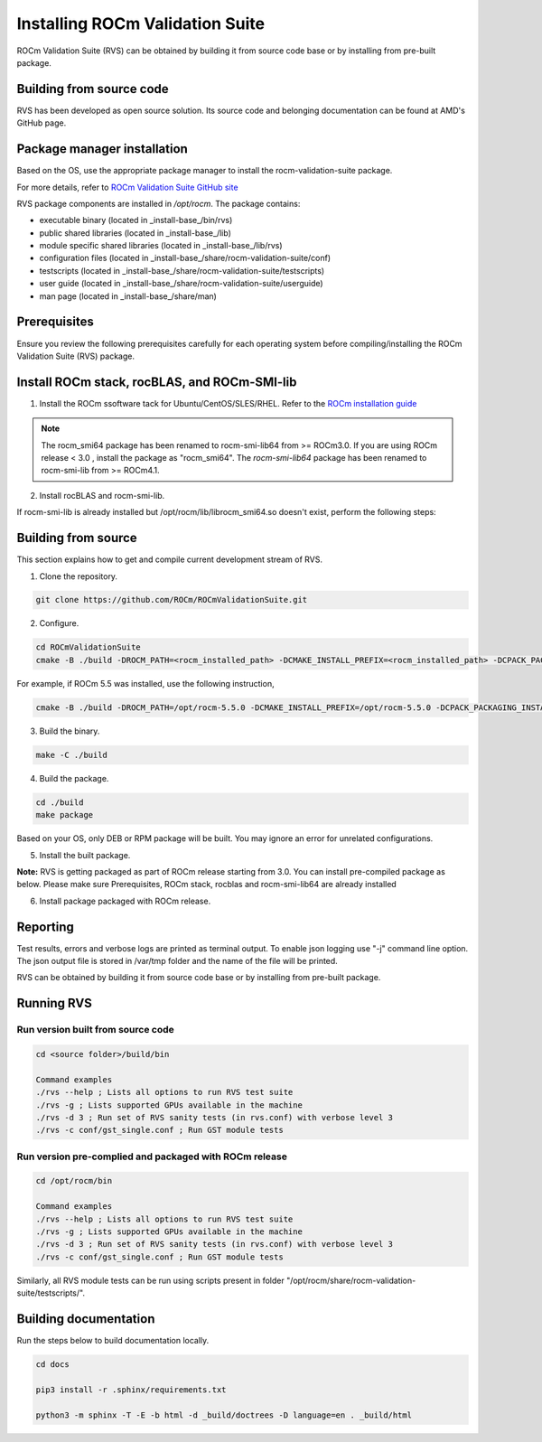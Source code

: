 .. meta::
  :description: Install ROCm Validation Suite
  :keywords: install, rocm validation suite, rvs, RVS, AMD, ROCm


**********************************
Installing ROCm Validation Suite
**********************************
    
ROCm Validation Suite (RVS) can be obtained by building it from source code base or by installing from pre-built package.

Building from source code
---------------------------

RVS has been developed as open source solution. Its source code and belonging documentation can be found at AMD's GitHub page.


Package manager installation
------------------------------
                                   
Based on the OS, use the appropriate package manager to install the rocm-validation-suite package.

For more details, refer to `ROCm Validation Suite GitHub site <https://github.com/ROCm/ROCmValidationSuite>`_

RVS package components are installed in `/opt/rocm`. The package contains:

- executable binary (located in _install-base_/bin/rvs)
- public shared libraries (located in _install-base_/lib)
- module specific shared libraries (located in _install-base_/lib/rvs)
- configuration files (located in _install-base_/share/rocm-validation-suite/conf)
- testscripts (located in _install-base_/share/rocm-validation-suite/testscripts)
- user guide (located in _install-base_/share/rocm-validation-suite/userguide)
- man page (located in _install-base_/share/man)


Prerequisites
------------------

Ensure you review the following prerequisites carefully for each operating system before compiling/installing the ROCm Validation Suite (RVS) package.

.. tab-set::
    .. tab-item:: Ubuntu
        :sync: Ubuntu

          .. code-block:: shell

               sudo apt-get -y update && sudo apt-get install -y libpci3 libpci-dev doxygen unzip cmake git libyaml-cpp-dev


    .. tab-item:: RHEL
         
          .. code-block:: shell                    
                    
                    sudo yum install -y cmake3 doxygen rpm rpm-build git gcc-c++ yaml-cpp-devel
                      
                    wget http://mirror.centos.org/centos/7/os/x86_64/Packages/pciutils-devel-3.5.1-3.el7.x86_64.rpm
                      
                    sudo rpm -ivh pciutils-devel-3.5.1-3.el7.x86_64.rpm

            
    .. tab-item:: SLES
        
        .. code-block:: shell

                sudo SUSEConnect -p sle-module-desktop-applications/15.1/x86_64
                        
                sudo SUSEConnect --product sle-module-development-tools/15.1/x86_64
                        
                sudo zypper  install -y cmake doxygen pciutils-devel libpci3 rpm git rpm-build gcc-c++ yaml-cpp-devel


    .. tab-item:: CentOS
         
          .. code-block:: shell   

                    sudo yum install -y cmake3 doxygen pciutils-devel rpm rpm-build git gcc-c++ yaml-cpp-devel                        

                    

Install ROCm stack, rocBLAS, and ROCm-SMI-lib
-----------------------------------------------

1. Install the ROCm ssoftware tack for Ubuntu/CentOS/SLES/RHEL. Refer to the `ROCm installation guide <https://rocmdocs.amd.com/en/latest/Installation_Guide/Installation-Guide.html) for more details>`_

.. Note::

  The rocm_smi64 package has been renamed to rocm-smi-lib64 from >= ROCm3.0. If you are using ROCm release < 3.0 , install the package as "rocm_smi64". The `rocm-smi-lib64` package has been renamed to rocm-smi-lib from >= ROCm4.1.

2. Install rocBLAS and rocm-smi-lib.

.. tab-set::
    .. tab-item:: Ubuntu
          :sync: Ubuntu
      
              .. code-block:: shell

                  sudo apt-get install rocblas rocm-smi-lib

    .. tab-item:: CentOS and RHEL
         
          .. code-block:: shell  

                sudo yum install --nogpgcheck rocblas rocm-smi-lib

    .. tab-item:: SUSE
         
          .. code-block:: shell  

                sudo zypper install rocblas rocm-smi-lib


.. Note:

If rocm-smi-lib is already installed but /opt/rocm/lib/librocm_smi64.so doesn't exist, perform the following steps:

.. tab-set::
    .. tab-item:: Ubuntu
          :sync: Ubuntu
       
             .. code-block:: shell  

                  sudo dpkg -r rocm-smi-lib && sudo apt install rocm-smi-lib


    .. tab-item:: CentOS and RHEL

         .. code-block:: shell  

              sudo rpm -e  rocm-smi-lib && sudo yum install  rocm-smi-lib

    .. tab-item:: SUSE
         
          .. code-block:: shell  

              sudo rpm -e  rocm-smi-lib && sudo zypper install  rocm-smi-lib


Building from source
---------------------

This section explains how to get and compile current development stream of RVS.

1. Clone the repository.

.. code-block::

    git clone https://github.com/ROCm/ROCmValidationSuite.git

2. Configure. 

.. code-block::

    cd ROCmValidationSuite
    cmake -B ./build -DROCM_PATH=<rocm_installed_path> -DCMAKE_INSTALL_PREFIX=<rocm_installed_path> -DCPACK_PACKAGING_INSTALL_PREFIX=<rocm_installed_path>

For example, if ROCm 5.5 was installed, use the following instruction,

.. code-block::

    cmake -B ./build -DROCM_PATH=/opt/rocm-5.5.0 -DCMAKE_INSTALL_PREFIX=/opt/rocm-5.5.0 -DCPACK_PACKAGING_INSTALL_PREFIX=/opt/rocm-5.5.0

3. Build the binary.

.. code-block::

      make -C ./build

4. Build the package.

.. code-block::

      cd ./build
      make package

.. Note::

Based on your OS, only DEB or RPM package will be built. You may ignore an error for unrelated configurations.

5. Install the built package.

.. tab-set::
    .. tab-item:: Ubuntu
          :sync: Ubuntu

            .. code-block:: 

                  sudo dpkg -i rocm-validation-suite*.deb

    .. tab-item:: CentOS, RHEL, and SUSE

         .. code-block:: shell  

                sudo rpm -i --replacefiles --nodeps rocm-validation-suite*.rpm


**Note:**
RVS is getting packaged as part of ROCm release starting from 3.0. You can install pre-compiled package as below.
Please make sure Prerequisites, ROCm stack, rocblas and rocm-smi-lib64 are already installed

6. Install package packaged with ROCm release.

.. tab-set::
    .. tab-item:: Ubuntu
          :sync: Ubuntu

            .. code-block:: 

                  sudo apt install rocm-validation-suite

 
    .. tab-item:: CentOS and RHEL

           .. code-block:: shell  

                  sudo yum install rocm-validation-suite


Reporting
-----------

Test results, errors and verbose logs are printed as terminal output. To enable json logging use "-j" command line option. The json output file is stored in /var/tmp folder and the name of the file will be printed.

RVS can be obtained by building it from source code base or by installing from pre-built package.


Running RVS
------------

Run version built from source code
+++++++++++++++++++++++++++++++++++

.. code-block::

    cd <source folder>/build/bin

    Command examples
    ./rvs --help ; Lists all options to run RVS test suite
    ./rvs -g ; Lists supported GPUs available in the machine
    ./rvs -d 3 ; Run set of RVS sanity tests (in rvs.conf) with verbose level 3
    ./rvs -c conf/gst_single.conf ; Run GST module tests

Run version pre-complied and packaged with ROCm release
+++++++++++++++++++++++++++++++++++++++++++++++++++++++++

.. code-block::

    cd /opt/rocm/bin

    Command examples
    ./rvs --help ; Lists all options to run RVS test suite
    ./rvs -g ; Lists supported GPUs available in the machine
    ./rvs -d 3 ; Run set of RVS sanity tests (in rvs.conf) with verbose level 3
    ./rvs -c conf/gst_single.conf ; Run GST module tests

Similarly, all RVS module tests can be run using scripts present in folder "/opt/rocm/share/rocm-validation-suite/testscripts/".

Building documentation
------------------------

Run the steps below to build documentation locally.

.. code-block::

        cd docs
        
        pip3 install -r .sphinx/requirements.txt
        
        python3 -m sphinx -T -E -b html -d _build/doctrees -D language=en . _build/html





